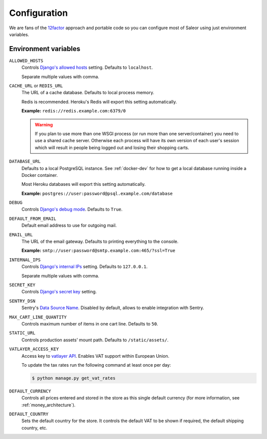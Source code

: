 .. _settings_configuration:

Configuration
=============

We are fans of the `12factor <https://12factor.net/>`_ approach and portable code so you can configure most of Saleor using just environment variables.


Environment variables
---------------------

``ALLOWED_HOSTS``
  Controls `Django's allowed hosts <https://docs.djangoproject.com/en/1.10/ref/settings/#allowed-hosts>`_ setting. Defaults to ``localhost``.

  Separate multiple values with comma.

``CACHE_URL`` or ``REDIS_URL``
  The URL of a cache database. Defaults to local process memory.

  Redis is recommended. Heroku's Redis will export this setting automatically.

  **Example:** ``redis://redis.example.com:6379/0``

  .. warning::

      If you plan to use more than one WSGI process (or run more than one server/container) you need to use a shared cache server.
      Otherwise each process will have its own version of each user's session which will result in people being logged out and losing their shopping carts.


``DATABASE_URL``
  Defaults to a local PostgreSQL instance. See :ref:`docker-dev` for how to get a local database running inside a Docker container.

  Most Heroku databases will export this setting automatically.

  **Example:** ``postgres://user:password@psql.example.com/database``

``DEBUG``
  Controls `Django's debug mode <https://docs.djangoproject.com/en/1.10/ref/settings/#debug>`_. Defaults to ``True``.

``DEFAULT_FROM_EMAIL``
  Default email address to use for outgoing mail.

``EMAIL_URL``
  The URL of the email gateway. Defaults to printing everything to the console.

  **Example:** ``smtp://user:password@smtp.example.com:465/?ssl=True``

``INTERNAL_IPS``
  Controls `Django's internal IPs <https://docs.djangoproject.com/en/1.10/ref/settings/#internal-ips>`_ setting. Defaults to ``127.0.0.1``.

  Separate multiple values with comma.

``SECRET_KEY``
  Controls `Django's secret key <https://docs.djangoproject.com/en/1.10/ref/settings/#secret-key>`_ setting.

``SENTRY_DSN``
  Sentry's `Data Source Name <https://docs.sentry.io/quickstart/#about-the-dsn>`_. Disabled by default, allows to enable integration with Sentry.

``MAX_CART_LINE_QUANTITY``
  Controls maximum number of items in one cart line. Defaults to ``50``.

``STATIC_URL``
  Controls production assets' mount path. Defaults to ``/static/assets/``.

``VATLAYER_ACCESS_KEY``
  Access key to `vatlayer API <https://vatlayer.com/>`_. Enables VAT support within European Union.

  To update the tax rates run the following command at least once per day:

  .. code-block:: console

   $ python manage.py get_vat_rates

``DEFAULT_CURRENCY``
  Controls all prices entered and stored in the store as this single default currency (for more information, see :ref:`money_architecture`).

``DEFAULT_COUNTRY``
  Sets the default country for the store. It controls the default VAT to be shown if required, the default shipping country, etc.
